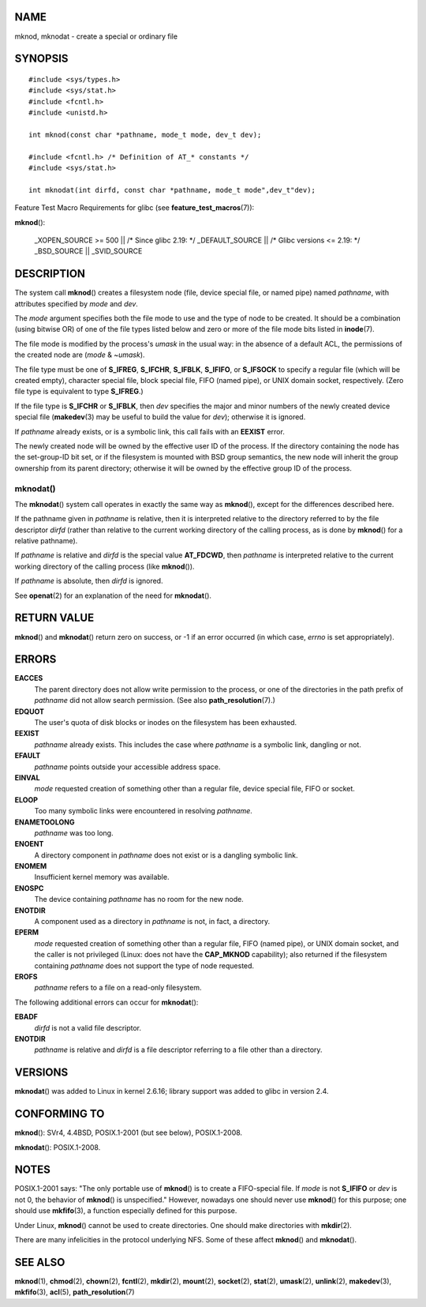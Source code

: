 NAME
====

mknod, mknodat - create a special or ordinary file

SYNOPSIS
========

::

   #include <sys/types.h>
   #include <sys/stat.h>
   #include <fcntl.h>
   #include <unistd.h>

   int mknod(const char *pathname, mode_t mode, dev_t dev);

   #include <fcntl.h> /* Definition of AT_* constants */
   #include <sys/stat.h>

   int mknodat(int dirfd, const char *pathname, mode_t mode",dev_t"dev);

Feature Test Macro Requirements for glibc (see
**feature_test_macros**\ (7)):

**mknod**\ ():

   \_XOPEN_SOURCE >= 500 \|\| /\* Since glibc 2.19: \*/ \_DEFAULT_SOURCE
   \|\| /\* Glibc versions <= 2.19: \*/ \_BSD_SOURCE \|\| \_SVID_SOURCE

DESCRIPTION
===========

The system call **mknod**\ () creates a filesystem node (file, device
special file, or named pipe) named *pathname*, with attributes specified
by *mode* and *dev*.

The *mode* argument specifies both the file mode to use and the type of
node to be created. It should be a combination (using bitwise OR) of one
of the file types listed below and zero or more of the file mode bits
listed in **inode**\ (7).

The file mode is modified by the process's *umask* in the usual way: in
the absence of a default ACL, the permissions of the created node are
(*mode* & ~\ *umask*).

The file type must be one of **S_IFREG**, **S_IFCHR**, **S_IFBLK**,
**S_IFIFO**, or **S_IFSOCK** to specify a regular file (which will be
created empty), character special file, block special file, FIFO (named
pipe), or UNIX domain socket, respectively. (Zero file type is
equivalent to type **S_IFREG**.)

If the file type is **S_IFCHR** or **S_IFBLK**, then *dev* specifies the
major and minor numbers of the newly created device special file
(**makedev**\ (3) may be useful to build the value for *dev*); otherwise
it is ignored.

If *pathname* already exists, or is a symbolic link, this call fails
with an **EEXIST** error.

The newly created node will be owned by the effective user ID of the
process. If the directory containing the node has the set-group-ID bit
set, or if the filesystem is mounted with BSD group semantics, the new
node will inherit the group ownership from its parent directory;
otherwise it will be owned by the effective group ID of the process.

mknodat()
---------

The **mknodat**\ () system call operates in exactly the same way as
**mknod**\ (), except for the differences described here.

If the pathname given in *pathname* is relative, then it is interpreted
relative to the directory referred to by the file descriptor *dirfd*
(rather than relative to the current working directory of the calling
process, as is done by **mknod**\ () for a relative pathname).

If *pathname* is relative and *dirfd* is the special value **AT_FDCWD**,
then *pathname* is interpreted relative to the current working directory
of the calling process (like **mknod**\ ()).

If *pathname* is absolute, then *dirfd* is ignored.

See **openat**\ (2) for an explanation of the need for **mknodat**\ ().

RETURN VALUE
============

**mknod**\ () and **mknodat**\ () return zero on success, or -1 if an
error occurred (in which case, *errno* is set appropriately).

ERRORS
======

**EACCES**
   The parent directory does not allow write permission to the process,
   or one of the directories in the path prefix of *pathname* did not
   allow search permission. (See also **path_resolution**\ (7).)

**EDQUOT**
   The user's quota of disk blocks or inodes on the filesystem has been
   exhausted.

**EEXIST**
   *pathname* already exists. This includes the case where *pathname* is
   a symbolic link, dangling or not.

**EFAULT**
   *pathname* points outside your accessible address space.

**EINVAL**
   *mode* requested creation of something other than a regular file,
   device special file, FIFO or socket.

**ELOOP**
   Too many symbolic links were encountered in resolving *pathname*.

**ENAMETOOLONG**
   *pathname* was too long.

**ENOENT**
   A directory component in *pathname* does not exist or is a dangling
   symbolic link.

**ENOMEM**
   Insufficient kernel memory was available.

**ENOSPC**
   The device containing *pathname* has no room for the new node.

**ENOTDIR**
   A component used as a directory in *pathname* is not, in fact, a
   directory.

**EPERM**
   *mode* requested creation of something other than a regular file,
   FIFO (named pipe), or UNIX domain socket, and the caller is not
   privileged (Linux: does not have the **CAP_MKNOD** capability); also
   returned if the filesystem containing *pathname* does not support the
   type of node requested.

**EROFS**
   *pathname* refers to a file on a read-only filesystem.

The following additional errors can occur for **mknodat**\ ():

**EBADF**
   *dirfd* is not a valid file descriptor.

**ENOTDIR**
   *pathname* is relative and *dirfd* is a file descriptor referring to
   a file other than a directory.

VERSIONS
========

**mknodat**\ () was added to Linux in kernel 2.6.16; library support was
added to glibc in version 2.4.

CONFORMING TO
=============

**mknod**\ (): SVr4, 4.4BSD, POSIX.1-2001 (but see below), POSIX.1-2008.

**mknodat**\ (): POSIX.1-2008.

NOTES
=====

POSIX.1-2001 says: "The only portable use of **mknod**\ () is to create
a FIFO-special file. If *mode* is not **S_IFIFO** or *dev* is not 0, the
behavior of **mknod**\ () is unspecified." However, nowadays one should
never use **mknod**\ () for this purpose; one should use
**mkfifo**\ (3), a function especially defined for this purpose.

Under Linux, **mknod**\ () cannot be used to create directories. One
should make directories with **mkdir**\ (2).

There are many infelicities in the protocol underlying NFS. Some of
these affect **mknod**\ () and **mknodat**\ ().

SEE ALSO
========

**mknod**\ (1), **chmod**\ (2), **chown**\ (2), **fcntl**\ (2),
**mkdir**\ (2), **mount**\ (2), **socket**\ (2), **stat**\ (2),
**umask**\ (2), **unlink**\ (2), **makedev**\ (3), **mkfifo**\ (3),
**acl**\ (5), **path_resolution**\ (7)
